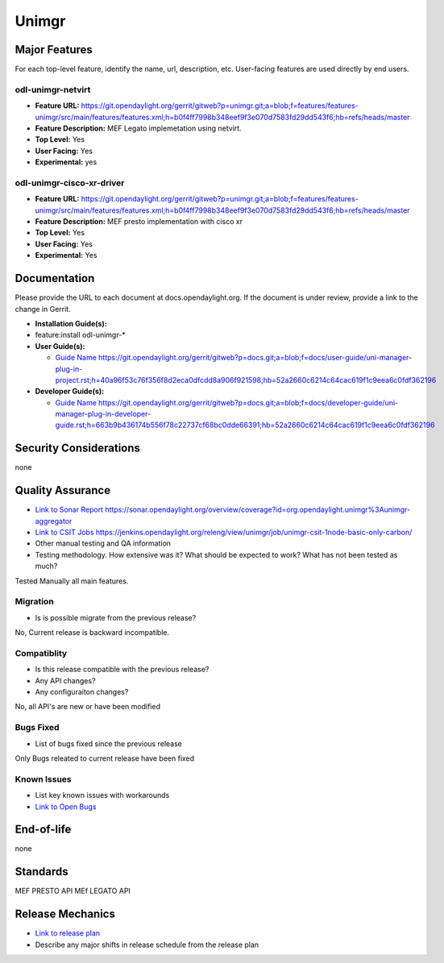 ============
Unimgr
============

Major Features
==============

For each top-level feature, identify the name, url, description, etc.
User-facing features are used directly by end users.

odl-unimgr-netvirt
------------

* **Feature URL:** https://git.opendaylight.org/gerrit/gitweb?p=unimgr.git;a=blob;f=features/features-unimgr/src/main/features/features.xml;h=b0f4ff7998b348eef9f3e070d7583fd29dd543f6;hb=refs/heads/master
* **Feature Description:**  MEF Legato implemetation using netvirt.
* **Top Level:** Yes
* **User Facing:** Yes
* **Experimental:** yes

odl-unimgr-cisco-xr-driver
------------

* **Feature URL:** https://git.opendaylight.org/gerrit/gitweb?p=unimgr.git;a=blob;f=features/features-unimgr/src/main/features/features.xml;h=b0f4ff7998b348eef9f3e070d7583fd29dd543f6;hb=refs/heads/master
* **Feature Description:**  MEF presto implementation with cisco xr
* **Top Level:** Yes
* **User Facing:** Yes
* **Experimental:** Yes

Documentation
=============

Please provide the URL to each document at docs.opendaylight.org. If the
document is under review, provide a link to the change in Gerrit.

* **Installation Guide(s):**
* feature:install odl-unimgr-*

* **User Guide(s):**

  * `Guide Name <URL>`_ https://git.opendaylight.org/gerrit/gitweb?p=docs.git;a=blob;f=docs/user-guide/uni-manager-plug-in-project.rst;h=40a96f53c76f356f8d2eca0dfcdd8a906f921598;hb=52a2660c6214c64cac619f1c9eea6c0fdf362196

* **Developer Guide(s):**

  * `Guide Name <URL>`_ https://git.opendaylight.org/gerrit/gitweb?p=docs.git;a=blob;f=docs/developer-guide/uni-manager-plug-in-developer-guide.rst;h=663b9b436174b556f78c22737cf68bc0dde66391;hb=52a2660c6214c64cac619f1c9eea6c0fdf362196

Security Considerations
=======================
none

Quality Assurance
=================

* `Link to Sonar Report <URL>`_ https://sonar.opendaylight.org/overview/coverage?id=org.opendaylight.unimgr%3Aunimgr-aggregator
* `Link to CSIT Jobs <URL>`_ https://jenkins.opendaylight.org/releng/view/unimgr/job/unimgr-csit-1node-basic-only-carbon/
* Other manual testing and QA information
* Testing methodology. How extensive was it? What should be expected to work?
  What has not been tested as much?
Tested Manually all main features.

Migration
---------

* Is is possible migrate from the previous release? 
No, Current release is backward incompatible.

Compatiblity
------------

* Is this release compatible with the previous release?
* Any API changes?
* Any configuraiton changes?
No, all API's are new or have been modified

Bugs Fixed
----------

* List of bugs fixed since the previous release
Only Bugs releated to current release have been fixed

Known Issues
------------

* List key known issues with workarounds
* `Link to Open Bugs <URL>`_

End-of-life
===========
none

Standards
=========
MEF PRESTO API
MEf LEGATO API

Release Mechanics
=================

* `Link to release plan <URL>`_
* Describe any major shifts in release schedule from the release plan

